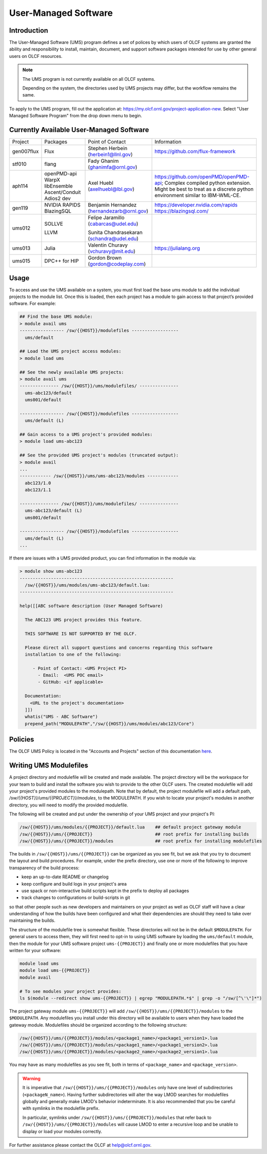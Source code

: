 .. _UMS:

######################
User-Managed Software
######################

Introduction
------------

The User-Managed Software (UMS) program defines a set of polices by which users of OLCF
systems are granted the ability and responsibility to install, maintain, document, and support 
software packages intended for use by other general users on OLCF resources.

.. note::

  The UMS program is not currently available on all OLCF systems.

  Depending on the system, the directories used by UMS projects may differ, but the workflow remains the same.

To apply to the UMS program, fill out the application at: 
`https://my.olcf.ornl.gov/project-application-new <https://my.olcf.ornl.gov/project-application-new>`_.
Select "User Managed Software Program" from the drop down menu to begin. 

Currently Available User-Managed Software
-----------------------------------------

+------------+----------------+--------------------------------------------+--------------------------------------------------------------------------------+
| Project    | Packages       | Point of Contact                           | Information                                                                    |
+------------+----------------+--------------------------------------------+--------------------------------------------------------------------------------+
| gen007flux | Flux           | Stephen Herbein (herbein1@llnl.gov)        | https://github.com/flux-framework                                              |
+------------+----------------+--------------------------------------------+--------------------------------------------------------------------------------+
| stf010     | flang          | Fady Ghanim (ghanimfa@ornl.gov)            |                                                                                |
+------------+----------------+--------------------------------------------+--------------------------------------------------------------------------------+
| aph114     | openPMD-api    | Axel Huebl (axelhuebl@lbl.gov)             | https://github.com/openPMD/openPMD-api; Complex compiled python extension.     |
|            | WarpX          |                                            | Might be best to treat as a discrete python environment similar to IBM-WML-CE. |
|            | libEnsemble    |                                            |                                                                                |
|            | Ascent/Conduit |                                            |                                                                                |
|            | Adios2 dev     |                                            |                                                                                |
+------------+----------------+--------------------------------------------+--------------------------------------------------------------------------------+
| gen119     | NVIDIA RAPIDS  | Benjamin Hernandez (hernandezarb@ornl.gov) | https://developer.nvidia.com/rapids                                            |
|            | BlazingSQL     |                                            | https://blazingsql.com/                                                        |
+------------+----------------+--------------------------------------------+--------------------------------------------------------------------------------+
| ums012     | SOLLVE         | Felipe Jaramillo (cabarcas@udel.edu)       |                                                                                |
|            |                |                                            |                                                                                |
|            | LLVM           | Sunita Chandrasekaran (schandra@udel.edu)  |                                                                                |
+------------+----------------+--------------------------------------------+--------------------------------------------------------------------------------+
| ums013     | Julia          | Valentin Churavy  (vchuravy@mit.edu)       | https://julialang.org                                                          |
+------------+----------------+--------------------------------------------+--------------------------------------------------------------------------------+
| ums015     | DPC++ for HIP  | Gordon Brown (gordon@codeplay.com)         |                                                                                |
+------------+----------------+--------------------------------------------+--------------------------------------------------------------------------------+

Usage
-----

To access and use the UMS available on a system, you must first load the base ums module to add
the individual projects to the module list. Once this is loaded, then each project has a module
to gain access to that project’s provided software. For example:

.. code::

  ## Find the base UMS module:
  > module avail ums
  ----------------- /sw/{{HOST}}/modulefiles ------------------
    ums/default

  ## Load the UMS project access modules:
  > module load ums

  ## See the newly available UMS projects:
  > module avail ums
  --------------- /sw/{{HOST}}/ums/modulefiles/ ---------------
    ums-abc123/default
    ums001/default

  ----------------- /sw/{{HOST}}/modulefiles ------------------
    ums/default (L)

  ## Gain access to a UMS project's provided modules:
  > module load ums-abc123

  ## See the provided UMS project's modules (truncated output):
  > module avail
  ...
  ------------ /sw/{{HOST}}/ums/ums-abc123/modules ------------
    abc123/1.0
    abc123/1.1

  --------------- /sw/{{HOST}}/ums/modulefiles/ ---------------
    ums-abc123/default (L)
    ums001/default

  ----------------- /sw/{{HOST}}/modulefiles ------------------
    ums/default (L)
  ...

If there are issues with a UMS provided product, you can find information in the module via:

.. code::

  > module show ums-abc123
  -----------------------------------------------------------
    /sw/{{HOST}}/ums/modules/ums-abc123/default.lua:
  -----------------------------------------------------------

  help([[ABC software description (User Managed Software)

    The ABC123 UMS project provides this feature.

    THIS SOFTWARE IS NOT SUPPORTED BY THE OLCF.

    Please direct all support questions and concerns regarding this software
    installation to one of the following:

       - Point of Contact: <UMS Project PI>
         - Email:  <UMS POC email>
         - GitHub: <if applicable>

    Documentation:
      <URL to the project's documentation>
    ]])
    whatis("UMS - ABC Software")
    prepend_path("MODULEPATH","/sw/{{HOST}}/ums/modules/abc123/Core")

Policies
--------

The OLCF UMS Policy is located in the "Accounts and Projects" section of this documentation
`here </accounts/olcf_policy_guide.html#user-managed-software-policy>`_.

Writing UMS Modulefiles
-----------------------

A project directory and modulefile will be created and made available.  The project directory will be the
workspace for your team to build and install the software you wish to provide to the other OLCF users.
The created modulefile will add your project's provided modules to the modulepath. Note that by default,
the project modulefile will add a default path, `/sw/{{HOST}}/ums/{{PROJECT}}/modules`, to the MODULEPATH. If
you wish to locate your project's modules in another directory, you will need to modify the provided modulefile.

The following will be created and put under the ownership of your UMS project and your project's PI:

.. code::

  /sw/{{HOST}}/ums/modules/{{PROJECT}}/default.lua    ## default project gateway module
  /sw/{{HOST}}/ums/{{PROJECT}}                        ## root prefix for installing builds
  /sw/{{HOST}}/ums/{{PROJECT}}/modules                ## root prefix for installing modulefiles

The builds in ``/sw/{{HOST}}/ums/{{PROJECT}}`` can be organized as you see fit, but we ask that you try to 
document the layout and build procedures. For example, under the prefix directory, use one or more of the 
following to improve transparency of the build process:

- keep an up-to-date README or changelog
- keep configure and build logs in your project's area
- use spack or non-interactive build scripts kept in the prefix to deploy all packages
- track changes to configurations or build-scripts in git

so that other people such as new developers and maintainers on your project as well as OLCF staff will have 
a clear understanding of how the builds have been configured and what their dependencies are should 
they need to take over maintaining the builds.

The structure of the modulefile tree is somewhat flexible. These directories will not be in the default 
``$MODULEPATH``. For general users to access them, they will first need to opt-in to using UMS software by loading 
the ``ums/default`` module, then the module for your UMS software project ``ums-{{PROJECT}}`` and finally one or 
more modulefiles that you have written for your software:

.. code::

  module load ums
  module load ums-{{PROJECT}}
  module avail

  # To see modules your project provides:
  ls $(module --redirect show ums-{{PROJECT}} | egrep "MODULEPATH.*$" | grep -o "/sw/[^\'\"]*")

The project gateway module ``ums-{{PROJECT}}`` will add ``/sw/{{HOST}}/ums/{{PROJECT}}/modules`` to the
``$MODULEPATH``. Any modulefiles you install under this directory will be available to users when they have 
loaded the gateway module. Modulefiles should be organized according to the following structure:

.. code::

  /sw/{{HOST}}/ums/{{PROJECT}}/modules/<package1_name>/<package1_version1>.lua
  /sw/{{HOST}}/ums/{{PROJECT}}/modules/<package1_name>/<package1_version2>.lua
  /sw/{{HOST}}/ums/{{PROJECT}}/modules/<package2_name>/<package2_version1>.lua

You may have as many modulefiles as you see fit, both in terms of ``<package_name>`` and ``<package_version>``. 

.. warning::

  It is imperative that ``/sw/{{HOST}}/ums/{{PROJECT}}/modules`` only have one level of subdirectories
  (``<packageN_name>``). Having further subdirectories will alter the way LMOD searches for modulefiles 
  globally and generally make LMOD's behavior indeterminate. It is also recommended that you be careful with 
  symlinks in the modulefile prefix.

  In particular, symlinks under ``/sw/{{HOST}}/ums/{{PROJECT}}/modules`` 
  that refer back to ``/sw/{{HOST}}/ums/{{PROJECT}}/modules`` will cause LMOD to enter a recursive 
  loop and be unable to display or load your modules correctly.

.. 
  If you want to expand the pilot to other machines, let us know and we can create corresponding directories 
  under ``/sw/{andes,crusher,summit,...}``. UA organizes software per-hostname rather than per-architecture 
  and we discourage sharing builds between different machines.
  Even though the architecture may be the same for multiple hosts, these hosts generally go through 
  upgrades and changes to key dependency libraries at different times; or they may have different resource 
  managers; or applications may require different static configuration files between hosts. It saves us the 
  trouble of having to deal with incompatibilities in shared software when the environment between two 
  machines diverges.

For further assistance please contact the OLCF at help@olcf.ornl.gov.

